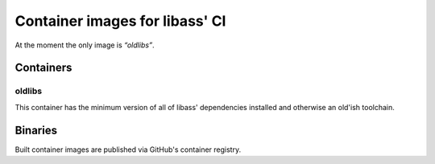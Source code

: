 ===============================
Container images for libass' CI
===============================

At the moment the only image is *“oldlibs”*.


Containers
==========

oldlibs
-------

This container has the minimum version of all of libass' dependencies installed 
and otherwise an old'ish toolchain.


Binaries
========

Built container images are published via GitHub's container registry.
